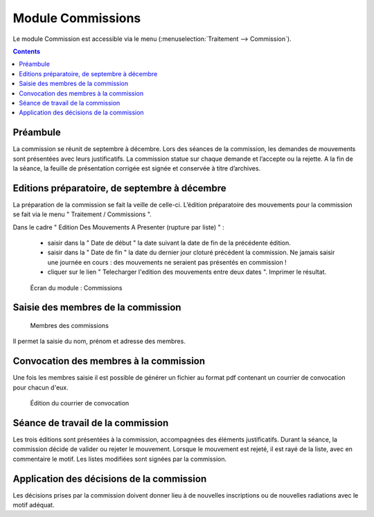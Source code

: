 ##################
Module Commissions
##################

Le module Commission est accessible via le menu
(:menuselection:`Traitement --> Commission`).

.. image:: a_module_commission_menu.png

.. contents::


Préambule
=========

La commission se réunit de septembre à décembre. Lors des séances de la
commission, les demandes de mouvements sont présentées avec leurs
justificatifs. La commission statue sur chaque demande et l’accepte ou
la rejette. A la fin de la séance, la feuille de présentation corrigée
est signée et conservée à titre d’archives.


Editions préparatoire, de septembre à décembre
==============================================

La préparation de la commission se fait la veille de celle-ci.
L’édition préparatoire des mouvements pour la commission se fait
via le menu " Traitement / Commissions ".

Dans le cadre " Edition Des Mouvements A Presenter (rupture par liste) " :

    * saisir dans la " Date de début " la date suivant la date de fin de la précédente édition.
    * saisir dans la " Date de fin " la date du dernier jour cloturé précédent la commission. Ne jamais saisir une journée en cours : des mouvements ne seraient pas présentés en commission !
    * cliquer sur le lien " Telecharger l'edition des mouvements entre deux dates ". Imprimer le résultat.

.. figure:: a_module_commission.png

    Écran du module : Commissions


Saisie des membres de la commission
===================================

.. figure:: a_module_commission_membres.png

    Membres des commissions

Il permet la saisie du nom, prénom et adresse des membres.

Convocation des membres à la commission
=======================================

Une fois les membres saisie il est possible de générer un fichier au format pdf contenant un courrier de convocation pour chacun d'eux.

.. figure:: a_module_commission_convocation.png

    Édition du courrier de convocation

Séance de travail de la commission
==================================

Les trois éditions sont présentées à la commission, accompagnées des
éléments justificatifs. Durant la séance, la commission décide de
valider ou rejeter le mouvement. Lorsque le mouvement est rejeté, il
est rayé de la liste, avec en commentaire le motif. Les listes
modifiées sont signées par la commission.

Application des décisions de la commission
==========================================

Les décisions prises par la commission doivent donner lieu à de nouvelles inscriptions ou de nouvelles radiations avec le motif adéquat.

